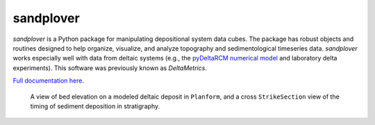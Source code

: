 **********
sandplover
**********

.. image:: https://github.com/sandpiper-toolchain/sandplover/actions/workflows/build.yml/badge.svg?branch=develop
  :target: https://github.com/sandpiper-toolchain/sandplover/actions

.. image:: https://codecov.io/gh/sandpiper-toolchain/sandplover/branch/develop/graph/badge.svg
  :target: https://codecov.io/gh/sandpiper-toolchain/sandplover

*sandplover* is a Python package for manipulating depositional system data cubes.
The package has robust objects and routines designed to help organize, visualize, and analyze topography and sedimentological timeseries data.
*sandplover* works especially well with data from deltaic systems (e.g., the `pyDeltaRCM numerical model <https://github.com/DeltaRCM/pyDeltaRCM>`_  and laboratory delta experiments).
This software was previously known as *DeltaMetrics*.

`Full documentation here <https://sandpiper-toolchain.github.io/sandplover/index.html>`_.


.. figure:: https://sandpiper-toolchain.github.io/sandplover/_images/cover.png

  A view of bed elevation on a modeled deltaic deposit in ``Planform``, and a cross ``StrikeSection`` view of the timing of sediment deposition in stratigraphy.
